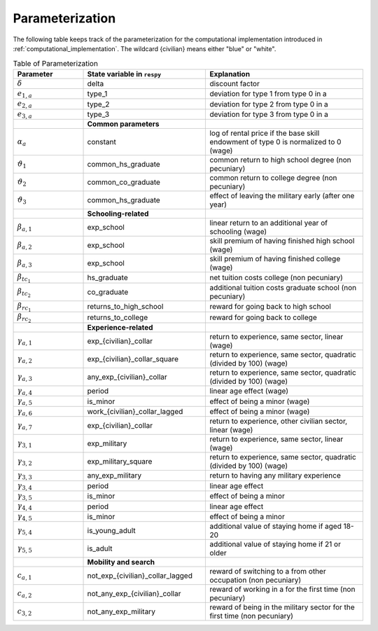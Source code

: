 Parameterization
================

The following table keeps track of the parameterization for the computational
implementation introduced in :ref:`computational_implementation`. The wildcard
{civilian} means either "blue" or "white".

.. csv-table:: Table of Parameterization
   :header: "Parameter", "State variable in ``respy``", "Explanation"
   :widths: 20, 35, 45

   ":math:`\delta`", "delta", "discount factor"
   ":math:`e_{1,a}`", "type_1", "deviation for type 1 from type 0 in a"
   ":math:`e_{2,a}`", "type_2", "deviation for type 2 from type 0 in a"
   ":math:`e_{3,a}`", "type_3", "deviation for type 3 from type 0 in a"
   "", "**Common parameters**", ""
   ":math:`\alpha_a`", "constant", "log of rental price if the base skill endowment of type 0 is normalized to 0 (wage)"
   ":math:`\vartheta_1`", "common_hs_graduate", "common return to high school degree (non pecuniary)"
   ":math:`\vartheta_2`", "common_co_graduate", "common return to college degree (non pecuniary)"
   ":math:`\vartheta_3`", "common_hs_graduate", "effect of leaving the military early (after one year)"
   "", "**Schooling-related**", ""
   ":math:`\beta_{a,1}`", "exp_school", "linear return to an additional year of schooling (wage)"
   ":math:`\beta_{a,2}`", "exp_school", "skill premium of having finished high school (wage)"
   ":math:`\beta_{a,3}`", "exp_school", "skill premium of having finished college (wage)"
   ":math:`\beta_{tc_1}`", "hs_graduate", "net tuition costs college (non pecuniary)"
   ":math:`\beta_{tc_2}`", "co_graduate", "additional tuition costs graduate school (non pecuniary)"
   ":math:`\beta_{rc_1}`", "returns_to_high_school", "reward for going back to high school"
   ":math:`\beta_{rc_2}`", "returns_to_college", "reward for going back to college"
   "", "**Experience-related**", ""
   ":math:`\gamma_{a,1}`", "exp_{civilian}_collar", "return to experience, same sector, linear (wage)"
   ":math:`\gamma_{a,2}`", "exp_{civilian}_collar_square", "return to experience, same sector, quadratic (divided by 100) (wage)"
   ":math:`\gamma_{a,3}`", "any_exp_{civilian}_collar", "return to experience, same sector, quadratic (divided by 100) (wage)"
   ":math:`\gamma_{a,4}`", "period", "linear age effect (wage)"
   ":math:`\gamma_{a,5}`", "is_minor", "effect of being a minor (wage)"
   ":math:`\gamma_{a,6}`", "work_{civilian}_collar_lagged", "effect of being a minor (wage)"
   ":math:`\gamma_{a,7}`", "exp_{civilian}_collar", "return to experience, other civilian sector, linear (wage)"
   ":math:`\gamma_{3,1}`", "exp_military", "return to experience, same sector, linear (wage)"
   ":math:`\gamma_{3,2}`", "exp_military_square", "return to experience, same sector, quadratic (divided by 100) (wage)"
   ":math:`\gamma_{3,3}`", "any_exp_military", "return to having any military experience"
   ":math:`\gamma_{3,4}`", "period", "linear age effect"
   ":math:`\gamma_{3,5}`", "is_minor", "effect of being a minor"
   ":math:`\gamma_{4,4}`", "period", "linear age effect"
   ":math:`\gamma_{4,5}`", "is_minor", "effect of being a minor"
   ":math:`\gamma_{5,4}`", "is_young_adult", "additional value of staying home if aged 18-20"
   ":math:`\gamma_{5,5}`", "is_adult", "additional value of staying home if 21 or older"
   "", "**Mobility and search**", ""
   ":math:`c_{a,1}`", "not_exp_{civilian}_collar_lagged", "reward of switching to a from other occupation (non pecuniary)"
   ":math:`c_{a,2}`", "not_any_exp_{civilian}_collar", "reward of working in a for the first time (non pecuniary)"
   ":math:`c_{3,2}`", "not_any_exp_military", "reward of being in the military sector for the first time (non pecuniary)"
